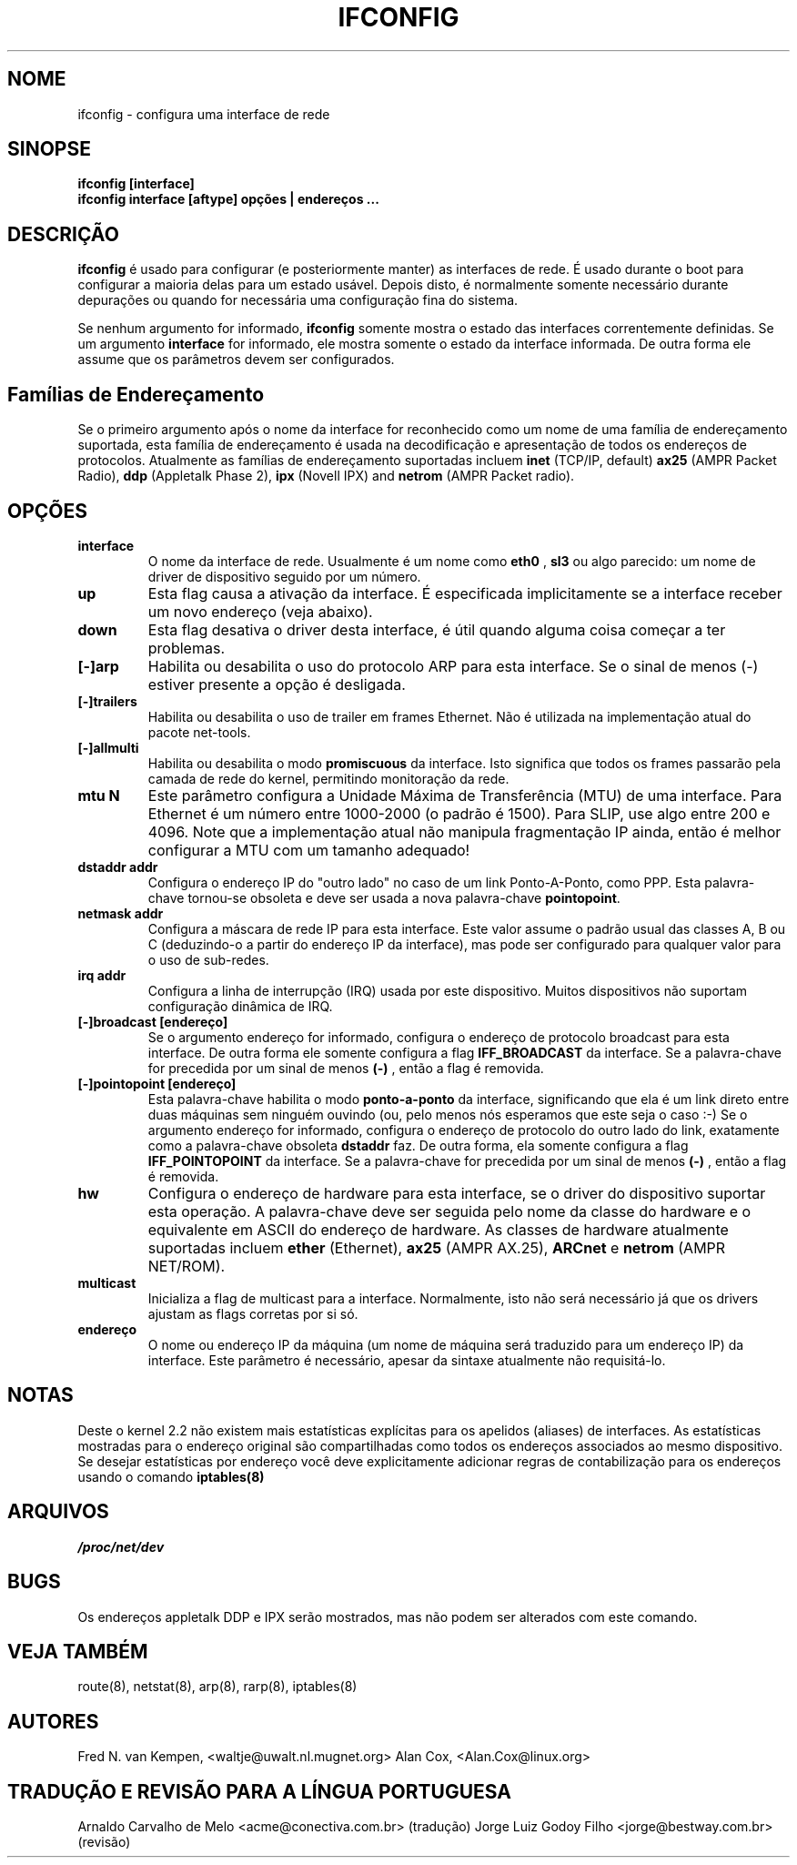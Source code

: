 .TH IFCONFIG 8 "10 de fevereiro de 1996" "net-tools" "Manual do Programador Linux"
.SH NOME
ifconfig \- configura uma interface de rede
.SH SINOPSE
.B "ifconfig [interface]"
.br
.B "ifconfig interface [aftype] opções | endereços ..."
.SH DESCRIÇÃO
.B ifconfig
é usado para configurar (e posteriormente manter) as interfaces de
rede. É usado durante o boot para configurar a maioria delas para
um estado usável. Depois disto, é normalmente somente necessário
durante depurações ou quando for necessária uma configuração fina
do sistema.
.LP
Se nenhum argumento for informado,
.B ifconfig
somente mostra o estado das interfaces correntemente definidas. Se
um argumento
.B interface
for informado, ele mostra somente o estado da interface informada. De
outra forma ele assume que os parâmetros devem ser configurados.
.SH Famílias de Endereçamento
Se o primeiro argumento após o nome da interface for reconhecido
como um nome de uma família de endereçamento suportada, esta família
de endereçamento é usada na decodificação e apresentação de todos
os endereços de protocolos. Atualmente as famílias de endereçamento
suportadas incluem
.B inet
(TCP/IP, default) 
.B ax25
(AMPR Packet Radio),
.B ddp
(Appletalk Phase 2),
.B ipx
(Novell IPX) and
.B netrom
(AMPR Packet radio).
.SH OPÇÕES
.TP
.B interface
O nome da interface de rede. Usualmente é um nome como
.B eth0
,
.B sl3
ou algo parecido: um nome de driver de dispositivo seguido por um
número.
.TP
.B up 
Esta flag causa a ativação da interface. É especificada
implicitamente se a interface receber um novo endereço (veja
abaixo).
.TP
.B down 
Esta flag desativa o driver desta interface, é útil quando alguma
coisa começar a ter problemas.
.TP
.B "[\-]arp" 
Habilita ou desabilita o uso do protocolo ARP para esta interface. Se
o sinal de menos (\-) estiver presente a opção é desligada.
.TP
.B "[\-]trailers" 
Habilita ou desabilita o uso de trailer em frames Ethernet. Não é
utilizada na implementação atual do pacote net-tools.
.TP
.B "[\-]allmulti" 
Habilita ou desabilita o modo
.B promiscuous
da interface. Isto significa que todos os frames passarão pela camada
de rede do kernel, permitindo monitoração da rede.
.TP
.B "mtu N" 
Este parâmetro configura a Unidade Máxima de Transferência (MTU) de uma
interface. Para Ethernet é um número entre 1000-2000 (o padrão é
1500). Para SLIP, use algo entre 200 e 4096. Note que a implementação
atual não manipula fragmentação IP ainda, então é melhor configurar
a MTU com um tamanho adequado!
.TP
.B "dstaddr addr"
Configura o endereço IP do "outro lado" no caso de um link Ponto-A-Ponto,
como PPP. Esta palavra-chave tornou-se obsoleta e deve ser usada a nova 
palavra-chave
.BR pointopoint .
.TP
.B "netmask addr"
Configura a máscara de rede IP para esta interface. Este valor assume o
padrão usual das classes A, B ou C (deduzindo-o a partir do endereço
IP da interface), mas pode ser configurado para qualquer valor para o
uso de sub-redes.

.TP
.B "irq addr"
Configura a linha de interrupção (IRQ) usada por este dispositivo. Muitos
dispositivos não suportam configuração dinâmica de IRQ.
.TP
.B "[-]broadcast [endereço]"
Se o argumento endereço for informado, configura o endereço de protocolo
broadcast para esta interface. De outra forma ele somente configura a flag
.B IFF_BROADCAST
da interface.  Se a palavra-chave for precedida por um sinal de menos
.B (-)
, então a flag é removida.
.TP
.B "[-]pointopoint [endereço]"
Esta palavra-chave habilita o modo
.B ponto-a-ponto
da interface, significando que ela é um link direto entre duas máquinas
sem ninguém ouvindo (ou, pelo menos nós esperamos que este seja o caso
:-)
.BR
Se o argumento endereço for informado, configura o endereço de protocolo
do outro lado do link, exatamente como a palavra-chave obsoleta
.B dstaddr
faz. De outra forma, ela somente configura a flag
.B IFF_POINTOPOINT
da interface. Se a palavra-chave for precedida por um sinal de menos
.B (-)
, então a flag é removida.
.TP
.B "hw"
Configura o endereço de hardware para esta interface, se o driver do
dispositivo suportar esta operação. A palavra-chave deve ser seguida
pelo nome da classe do hardware e o equivalente em ASCII do endereço
de hardware. As classes de hardware atualmente suportadas incluem
.B ether
(Ethernet),
.B ax25
(AMPR AX.25),
.B ARCnet
e
.B netrom
(AMPR NET/ROM).
.TP
.B multicast
Inicializa a flag de multicast para a interface. Normalmente, isto não será
necessário já que os drivers ajustam as flags corretas por si só.
.TP
.B endereço
O nome ou endereço IP da máquina (um nome de máquina será traduzido para
um  endereço IP) da interface. Este parâmetro é necessário, apesar
da sintaxe atualmente não requisitá-lo.
.SH NOTAS
Deste o kernel 2.2 não existem mais estatísticas explícitas para os apelidos (aliases)
de interfaces. As estatísticas mostradas para o endereço original são compartilhadas
como todos os endereços associados ao mesmo dispositivo. Se desejar estatísticas
por endereço você deve explicitamente adicionar regras de contabilização para os
endereços usando o comando
.BR iptables(8)
.

.SH ARQUIVOS
.I /proc/net/dev
.SH BUGS
Os endereços appletalk DDP e IPX serão mostrados, mas não podem ser alterados
com este comando.
.SH VEJA TAMBÉM
route(8), netstat(8), arp(8), rarp(8), iptables(8)
.SH AUTORES
Fred N. van Kempen, <waltje@uwalt.nl.mugnet.org>
Alan Cox, <Alan.Cox@linux.org>
.SH TRADUÇÃO E REVISÃO PARA A LÍNGUA PORTUGUESA
Arnaldo Carvalho de Melo <acme@conectiva.com.br> (tradução)
.BR
Jorge Luiz Godoy Filho <jorge@bestway.com.br> (revisão)

